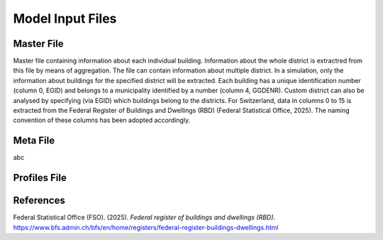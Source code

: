 Model Input Files
================

Master File
-----------

Master file containing information about each individual building. Information about the whole district is extractred from this file by means of aggregation. The file can contain information about multiple district. In a simulation, only the information about buildings for the specified district will be extracted. Each building has a unique identification number (column 0, EGID) and belongs to a municipality identified by a number (column 4, GGDENR). Custom district can also be analysed by specifying (via EGID) which buildings belong to the districts. For Switzerland, data in columns 0 to 15 is extracted from the Federal Register of Buildings and Dwellings (RBD) (Federal Statistical Office, 2025). The naming convention of these columns has been adopted accordingly.

.. csv-table::
	      :file: input_files_csv/master_file_info.csv
	      :widths: auto
	      :header-rows: 0
		  
.. csv-table::
	      :file: input_files_csv/master_file_columns.csv
	      :widths: auto
	      :header-rows: 1

Meta File
-----------

abc

Profiles File
-------------

References
----------

Federal Statistical Office (FSO). (2025). *Federal register of buildings and dwellings (RBD)*. https://www.bfs.admin.ch/bfs/en/home/registers/federal-register-buildings-dwellings.html
